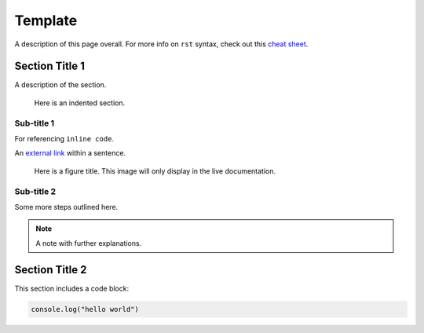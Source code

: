 .. _template: 

.. this is a comment
.. above is how you create an internal link so you can reference this page like :ref:`desired text<template>`
.. link name must be unique

********
Template
********

A description of this page overall. For more info on ``rst`` syntax, check out this `cheat sheet <https://thomas-cokelaer.info/tutorials/sphinx/rest_syntax.html>`_.

Section Title 1
===============

A description of the section.

  Here is an indented section.

Sub-title 1
-----------

For referencing ``inline code``.

An `external link <https://start9labs.com>`_ within a sentence. 

.. figure:: /_static/images/bengal_cat.jpg
  :width: 50%
  :alt: Test figure

  Here is a figure title. This image will only display in the live documentation.

Sub-title 2
-----------

Some more steps outlined here.

.. note:: A note with further explanations. 

Section Title 2
================

This section includes a code block:

.. code:: javascript

  console.log("hello world")